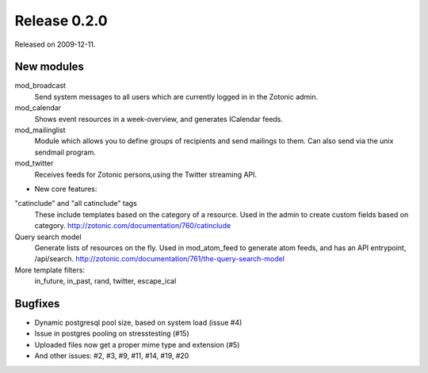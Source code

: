 Release 0.2.0
=============

Released on 2009-12-11.


New modules
-----------

mod_broadcast
   Send system messages to all users which are currently logged in in
   the Zotonic admin.
   
mod_calendar
   Shows event resources in a week-overview, and generates ICalendar
   feeds.

mod_mailinglist 
   Module which allows you to define groups of recipients and send
   mailings to them. Can also send via the unix sendmail program.

mod_twitter
   Receives feeds for Zotonic persons,using the Twitter streaming API.


* New core features:

"catinclude" and "all catinclude" tags 
   These include templates based on the category of a resource. Used
   in the admin to create custom fields based on category.
   http://zotonic.com/documentation/760/catinclude

Query search model
   Generate lists of resources on the fly. Used in mod_atom_feed to
   generate atom feeds, and has an API entrypoint, /api/search.
   http://zotonic.com/documentation/761/the-query-search-model

More template filters:
   in_future, in_past, rand, twitter, escape_ical

   
Bugfixes
--------

* Dynamic postgresql pool size, based on system load (issue #4)
* Issue in postgres pooling on stresstesting (#15)
* Uploaded files now get a proper mime type and extension (#5)
* And other issues: #2, #3, #9, #11, #14, #19, #20
